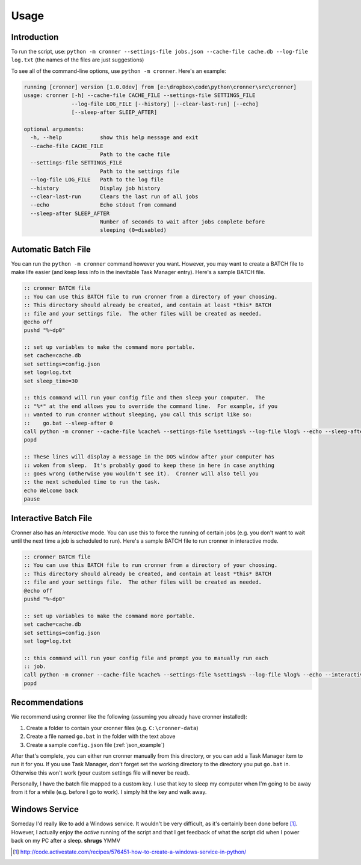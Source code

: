 .. documentation for using cronner

Usage
=======

Introduction
------------

To run the script, use: ``python -m cronner --settings-file jobs.json --cache-file cache.db --log-file log.txt``
(the names of the files are just suggestions)

To see all of the command-line options, use ``python -m cronner``.  Here's
an example:

.. code::

  running [cronner] version [1.0.0dev] from [e:\dropbox\code\python\cronner\src\cronner]
  usage: cronner [-h] --cache-file CACHE_FILE --settings-file SETTINGS_FILE
                 --log-file LOG_FILE [--history] [--clear-last-run] [--echo]
                 [--sleep-after SLEEP_AFTER]

  optional arguments:
    -h, --help            show this help message and exit
    --cache-file CACHE_FILE
                          Path to the cache file
    --settings-file SETTINGS_FILE
                          Path to the settings file
    --log-file LOG_FILE   Path to the log file
    --history             Display job history
    --clear-last-run      Clears the last run of all jobs
    --echo                Echo stdout from command
    --sleep-after SLEEP_AFTER
                          Number of seconds to wait after jobs complete before
                          sleeping (0=disabled)

Automatic Batch File
--------------------

You can run the ``python -m cronner`` command however you want.  However, you
may want to create a BATCH file to make life easier (and keep less info in the
inevitable Task Manager entry).  Here's a sample BATCH file.

.. code:: bat

    :: cronner BATCH file
    :: You can use this BATCH file to run cronner from a directory of your choosing.
    :: This directory should already be created, and contain at least *this* BATCH
    :: file and your settings file.  The other files will be created as needed.
    @echo off
    pushd "%~dp0"

    :: set up variables to make the command more portable.
    set cache=cache.db
    set settings=config.json
    set log=log.txt
    set sleep_time=30

    :: this command will run your config file and then sleep your computer.  The
    :: "%*" at the end allows you to override the command line.  For example, if you
    :: wanted to run cronner without sleeping, you call this script like so:
    ::    go.bat --sleep-after 0
    call python -m cronner --cache-file %cache% --settings-file %settings% --log-file %log% --echo --sleep-after %sleep_time% %*
    popd

    :: These lines will display a message in the DOS window after your computer has
    :: woken from sleep.  It's probably good to keep these in here in case anything
    :: goes wrong (otherwise you wouldn't see it).  Cronner will also tell you
    :: the next scheduled time to run the task.
    echo Welcome back
    pause

Interactive Batch File
----------------------

Cronner also has an *interactive* mode.  You can use this to force the running
of certain jobs (e.g. you don't want to wait until the next time a job is
scheduled to run).  Here's a sample BATCH file to run cronner in interactive
mode.

.. code:: bat

    :: cronner BATCH file
    :: You can use this BATCH file to run cronner from a directory of your choosing.
    :: This directory should already be created, and contain at least *this* BATCH
    :: file and your settings file.  The other files will be created as needed.
    @echo off
    pushd "%~dp0"

    :: set up variables to make the command more portable.
    set cache=cache.db
    set settings=config.json
    set log=log.txt

    :: this command will run your config file and prompt you to manually run each
    :: job.
    call python -m cronner --cache-file %cache% --settings-file %settings% --log-file %log% --echo --interactive %*
    popd

Recommendations
---------------

We recommend using cronner like the following (assuming you already have cronner
installed):

#.  Create a folder to contain your cronner files (e.g. ``C:\cronner-data``)
#.  Create a file named ``go.bat`` in the folder with the text above
#.  Create a sample ``config.json`` file (:ref:`json_example`)

After that's complete, you can either run cronner manually from this directory,
or you can add a Task Manager item to run it for you.  If you use Task Manager,
don't forget set the working directory to the directory you put ``go.bat`` in.
Otherwise this won't work (your custom settings file will never be read).

Personally, I have the batch file mapped to a custom key.  I use that key to
sleep my computer when I'm going to be away from it for a while (e.g. before
I go to work).  I simply hit the key and walk away.

Windows Service
---------------

Someday I'd really like to add a Windows service.  It wouldn't be very
difficult, as it's certainly been done before [1]_.  However, I actually enjoy
the *active* running of the script and that I get feedback of what the script
did when I power back on my PC after a sleep. **shrugs** YMMV

.. [1] http://code.activestate.com/recipes/576451-how-to-create-a-windows-service-in-python/